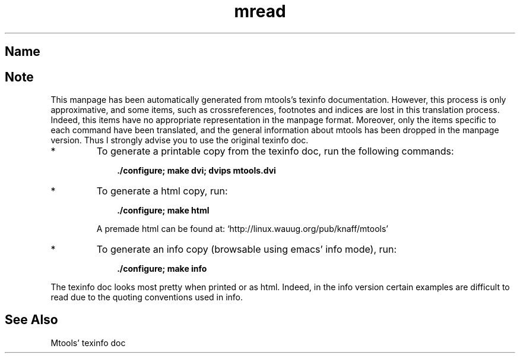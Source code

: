 .TH mread 1 "21mar97" mtools-3.4
.SH Name
'\" t
.de TQ
.br
.ns
.TP \\$1
..

.tr \(is'
.tr \(if`
.tr \(pd"

.SH Note
This manpage has been automatically generated from mtools's texinfo
documentation.  However, this process is only approximative, and some
items, such as crossreferences, footnotes and indices are lost in this
translation process.  Indeed, this items have no appropriate
representation in the manpage format.  Moreover, only the items specific
to each command have been translated, and the general information about
mtools has been dropped in the manpage version.  Thus I strongly advise
you to use the original texinfo doc.
.TP
* \ \ 
To generate a printable copy from the texinfo doc, run the following
commands:
 
.nf
.ft 3
.in +0.3i
    ./configure; make dvi; dvips mtools.dvi
.fi
.in -0.3i
.ft R
.lp
 
\&\fR
.TP
* \ \ 
To generate a html copy,  run:
 
.nf
.ft 3
.in +0.3i
    ./configure; make html
.fi
.in -0.3i
.ft R
.lp
 
\&\fRA premade html can be found at:
\&\fR\&\f(CW\(ifhttp://linux.wauug.org/pub/knaff/mtools\(is\fR
.TP
* \ \ 
To generate an info copy (browsable using emacs' info mode), run:
 
.nf
.ft 3
.in +0.3i
    ./configure; make info
.fi
.in -0.3i
.ft R
.lp
 
\&\fR
.PP
The texinfo doc looks most pretty when printed or as html.  Indeed, in
the info version certain examples are difficult to read due to the
quoting conventions used in info.
.SH See Also
Mtools' texinfo doc
